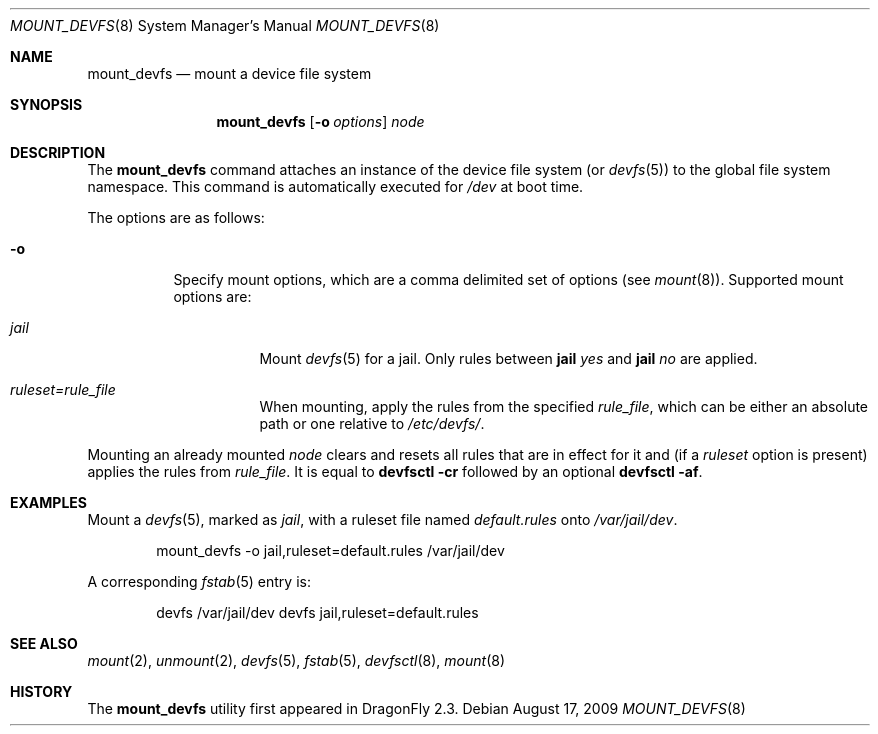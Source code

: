 .\"
.\" Copyright (c) 2009
.\"	The DragonFly Project.  All rights reserved.
.\"
.\" Redistribution and use in source and binary forms, with or without
.\" modification, are permitted provided that the following conditions
.\" are met:
.\"
.\" 1. Redistributions of source code must retain the above copyright
.\"    notice, this list of conditions and the following disclaimer.
.\" 2. Redistributions in binary form must reproduce the above copyright
.\"    notice, this list of conditions and the following disclaimer in
.\"    the documentation and/or other materials provided with the
.\"    distribution.
.\" 3. Neither the name of The DragonFly Project nor the names of its
.\"    contributors may be used to endorse or promote products derived
.\"    from this software without specific, prior written permission.
.\"
.\" THIS SOFTWARE IS PROVIDED BY THE COPYRIGHT HOLDERS AND CONTRIBUTORS
.\" ``AS IS'' AND ANY EXPRESS OR IMPLIED WARRANTIES, INCLUDING, BUT NOT
.\" LIMITED TO, THE IMPLIED WARRANTIES OF MERCHANTABILITY AND FITNESS
.\" FOR A PARTICULAR PURPOSE ARE DISCLAIMED.  IN NO EVENT SHALL THE
.\" COPYRIGHT HOLDERS OR CONTRIBUTORS BE LIABLE FOR ANY DIRECT, INDIRECT,
.\" INCIDENTAL, SPECIAL, EXEMPLARY OR CONSEQUENTIAL DAMAGES (INCLUDING,
.\" BUT NOT LIMITED TO, PROCUREMENT OF SUBSTITUTE GOODS OR SERVICES;
.\" LOSS OF USE, DATA, OR PROFITS; OR BUSINESS INTERRUPTION) HOWEVER CAUSED
.\" AND ON ANY THEORY OF LIABILITY, WHETHER IN CONTRACT, STRICT LIABILITY,
.\" OR TORT (INCLUDING NEGLIGENCE OR OTHERWISE) ARISING IN ANY WAY OUT
.\" OF THE USE OF THIS SOFTWARE, EVEN IF ADVISED OF THE POSSIBILITY OF
.\" SUCH DAMAGE.
.\"
.Dd August 17, 2009
.Dt MOUNT_DEVFS 8
.Os
.Sh NAME
.Nm mount_devfs
.Nd mount a device file system
.Sh SYNOPSIS
.Nm
.Op Fl o Ar options
.Ar node
.Sh DESCRIPTION
The
.Nm
command attaches an instance of the device file system (or
.Xr devfs 5 )
to the global file system namespace.
This command is automatically executed for
.Pa /dev
at boot time.
.Pp
The options are as follows:
.Bl -tag -width indent
.It Fl o
Specify mount options, which are a comma delimited set of options (see
.Xr mount 8 ) .
Supported mount options are:
.Bl -tag -width indent
.It Ar jail
Mount
.Xr devfs 5
for a jail.
Only rules between
.Ic jail Ar yes
and
.Ic jail Ar no
are applied.
.It Ar ruleset=rule_file
When mounting, apply the rules from the specified
.Ar rule_file ,
which can be either an absolute path or one relative to
.Pa /etc/devfs/ .
.El
.El
.Pp
Mounting an already mounted
.Ar node
clears and resets all rules that are in effect for it and (if a
.Ar ruleset
option is present) applies the rules from
.Ar rule_file .
It is equal to
.Nm devfsctl Fl cr
followed by an optional
.Nm devfsctl Fl af .
.Sh EXAMPLES
Mount a
.Xr devfs 5 ,
marked as
.Ar jail ,
with a ruleset file named
.Pa default.rules
onto
.Pa /var/jail/dev .
.Bd -literal -offset indent
mount_devfs -o jail,ruleset=default.rules /var/jail/dev
.Ed
.Pp
A corresponding
.Xr fstab 5
entry is:
.Bd -literal -offset indent
devfs /var/jail/dev devfs jail,ruleset=default.rules
.Ed
.Sh SEE ALSO
.Xr mount 2 ,
.Xr unmount 2 ,
.Xr devfs 5 ,
.Xr fstab 5 ,
.Xr devfsctl 8 ,
.Xr mount 8
.Sh HISTORY
The
.Nm
utility first appeared in
.Dx 2.3 .
